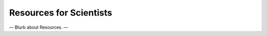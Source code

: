 ########################
Resources for Scientists
########################

— Blurb about Resources. —

